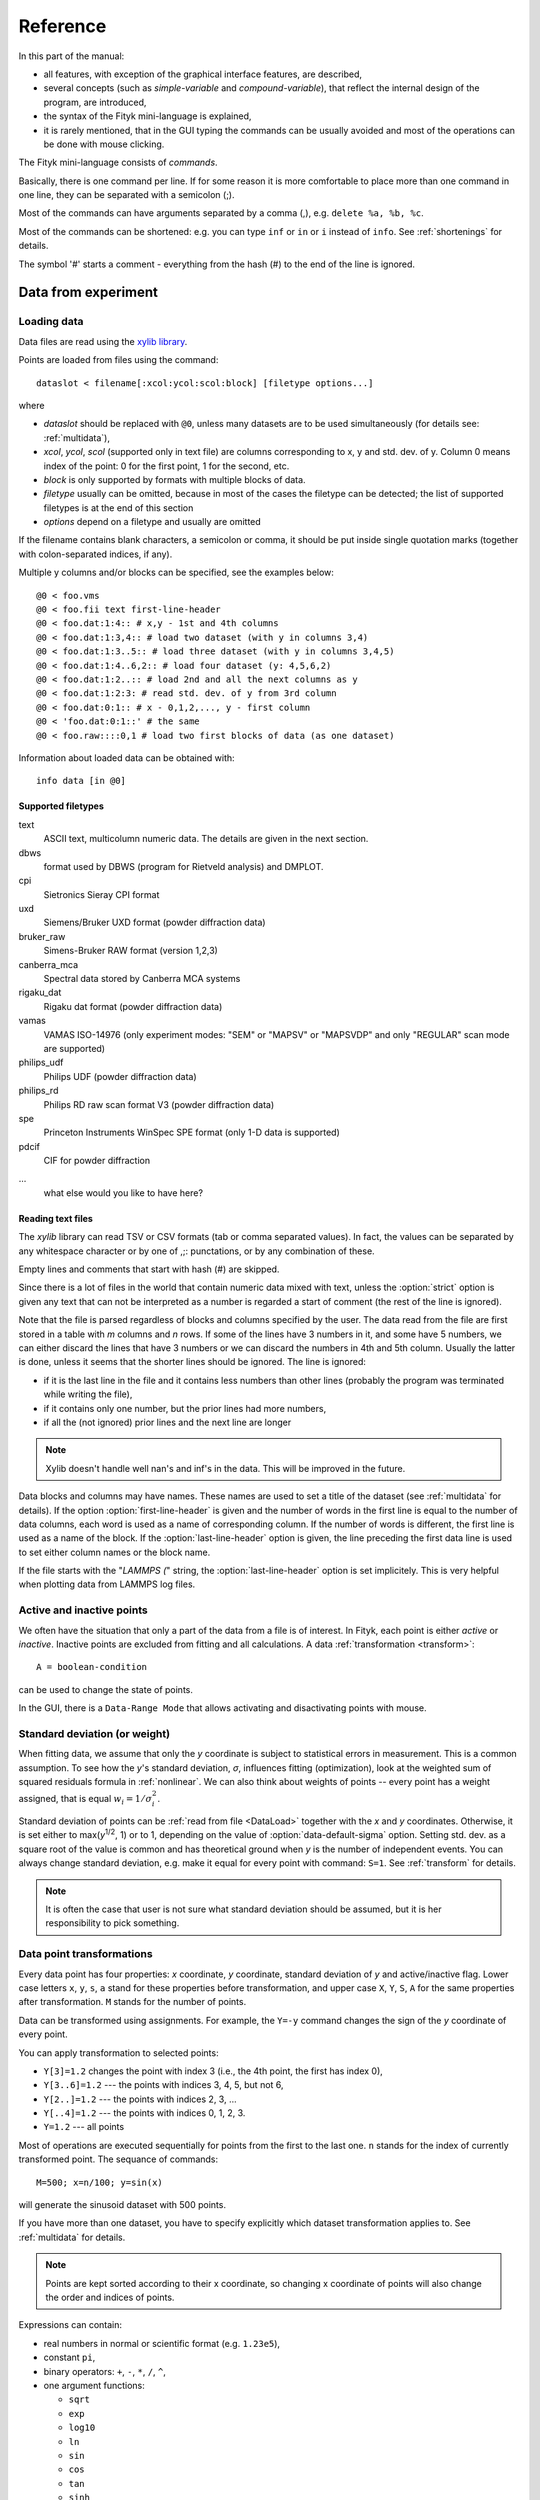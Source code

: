 
Reference
#########

In this part of the manual:

- all features, with exception of the graphical interface features,
  are described,

- several concepts (such as *simple-variable* and *compound-variable*),
  that reflect the internal design of the program, are introduced,

- the syntax of the Fityk mini-language is explained,

- it is rarely mentioned, that in the GUI typing the commands can be usually
  avoided and most of the operations can be done with mouse clicking.

The Fityk mini-language consists of *commands*.

Basically, there is one command per line.  If for some reason it is more
comfortable to place more than one command in one line, they can be
separated with a semicolon (;).

Most of the commands can have arguments separated by a comma (,),
e.g. ``delete %a, %b, %c``.

Most of the commands can be shortened: e.g. you can type
``inf`` or ``in`` or ``i`` instead of ``info``.
See :ref:`shortenings` for details.

The symbol '#' starts a comment - everything from the
hash (#) to the end of the line is ignored.

Data from experiment
====================

.. _DataLoad:

Loading data
------------

Data files are read using the
`xylib library <http://www.unipress.waw.pl/fityk/xylib/>`_.

Points are loaded from files using the command::

   dataslot < filename[:xcol:ycol:scol:block] [filetype options...]

where

- *dataslot* should be replaced with ``@0``, unless many datasets
  are to be used simultaneously (for details see: :ref:`multidata`),

- *xcol*, *ycol*, *scol* (supported only in text file) are columns
  corresponding to x, y and std. dev. of y.
  Column 0 means index of the point: 0 for the first point,
  1 for the second, etc.

- *block* is only supported by formats with multiple blocks of data.

- *filetype* usually can be omitted, because in most of the cases
  the filetype can be detected; the list of supported filetypes is
  at the end of this section

- *options* depend on a filetype and usually are omitted

If the filename contains blank characters, a semicolon or comma, it
should be put inside single quotation marks (together with colon-separated
indices, if any).

Multiple y columns and/or blocks can be specified, see the examples below::

    @0 < foo.vms
    @0 < foo.fii text first-line-header
    @0 < foo.dat:1:4:: # x,y - 1st and 4th columns
    @0 < foo.dat:1:3,4:: # load two dataset (with y in columns 3,4)
    @0 < foo.dat:1:3..5:: # load three dataset (with y in columns 3,4,5)
    @0 < foo.dat:1:4..6,2:: # load four dataset (y: 4,5,6,2)
    @0 < foo.dat:1:2..:: # load 2nd and all the next columns as y
    @0 < foo.dat:1:2:3: # read std. dev. of y from 3rd column
    @0 < foo.dat:0:1:: # x - 0,1,2,..., y - first column
    @0 < 'foo.dat:0:1::' # the same
    @0 < foo.raw::::0,1 # load two first blocks of data (as one dataset)

Information about loaded data can be obtained with::

   info data [in @0]

Supported filetypes
~~~~~~~~~~~~~~~~~~~

text
    ASCII text, multicolumn numeric data.
    The details are given in the next section.

dbws
    format used by DBWS (program for Rietveld analysis)
    and DMPLOT.

cpi
    Sietronics Sieray CPI format

uxd
    Siemens/Bruker UXD format (powder diffraction data)

bruker_raw
    Simens-Bruker RAW format (version 1,2,3)

canberra_mca
    Spectral data stored by Canberra MCA systems

rigaku_dat
    Rigaku dat format (powder diffraction data)

vamas
    VAMAS ISO-14976
    (only experiment modes: "SEM" or "MAPSV" or "MAPSVDP" and
    only "REGULAR" scan mode are supported)

philips_udf
    Philips UDF (powder diffraction data)

philips_rd
    Philips RD raw scan format V3 (powder diffraction data)

spe
    Princeton Instruments WinSpec SPE format
    (only 1-D data is supported)

pdcif
    CIF for powder diffraction

...
    what else would you like to have here?

Reading text files
~~~~~~~~~~~~~~~~~~
The *xylib* library can read TSV or CSV formats (tab or comma separated
values). In fact, the values can be separated by any whitespace character
or by one of ,;: punctations, or by any combination of these.

Empty lines and comments that start with hash (#) are skipped.

Since there is a lot of files in the world that contain numeric data mixed
with text, unless the :option:`strict` option is given
any text that can not be interpreted as a number is regarded a start of
comment (the rest of the line is ignored).

Note that the file is parsed regardless of blocks and columns specified
by the user. The data read from the file are first stored in a table
with *m* columns and *n* rows.
If some of the lines have 3 numbers in it, and some have 5 numbers, we can
either discard the lines that have 3 numbers or we can discard the numbers
in 4th and 5th column. Usually the latter is done, unless it seems that the
shorter lines should be ignored. The line is ignored:

* if it is the last line in the file and it contains less numbers than other
  lines (probably the program was terminated while writing the file),

* if it contains only one number, but the prior lines had more numbers,

* if all the (not ignored) prior lines and the next line are longer

.. note:: Xylib doesn't handle well nan's and inf's in the data. This will be
          improved in the future.

Data blocks and columns may have names. These names are used to set
a title of the dataset (see :ref:`multidata` for details).
If the option :option:`first-line-header` is given and the number of words
in the first line is equal to the number of data columns,
each word is used as a name of corresponding column.
If the number of words is different, the first line is used as a name of the
block.
If the :option:`last-line-header` option is given, the line preceding
the first data line is used to set either column names or the block name.

If the file starts with the "`LAMMPS (`" string,
the :option:`last-line-header` option is set implicitely.
This is very helpful when plotting data from LAMMPS log files.

Active and inactive points
--------------------------

We often have the situation that only a part of the data from a file is
of interest. In Fityk, each point is either *active* or *inactive*.
Inactive points are excluded from fitting and all calculations.
A data :ref:`transformation <transform>`::

   A = boolean-condition

can be used to change the state of points.

In the GUI, there is a ``Data-Range Mode`` that allows activating and
disactivating points with mouse.

.. _weights:

Standard deviation (or weight)
------------------------------

When fitting data, we assume that only the *y* coordinate is subject to
statistical errors in measurement. This is a common assumption.
To see how the *y*'s standard deviation, *σ*, influences fitting
(optimization), look at the weighted sum of squared residuals formula
in :ref:`nonlinear`.
We can also think about weights of points -- every point has a weight
assigned, that is equal :math:`w_i=1/\sigma_i^2`.

Standard deviation of points can be
:ref:`read from file <DataLoad>` together with the *x* and *y*
coordinates. Otherwise, it is set either to max(*y*:sup:`1/2`, 1)
or to 1, depending on the value of :option:`data-default-sigma` option.
Setting std. dev. as a square root of the value is common
and has theoretical ground when *y* is the number of independent events.
You can always change standard deviation, e.g. make it equal for every
point with command: ``S=1``.
See :ref:`transform` for details.

.. note:: It is often the case that user is not sure what standard deviation
          should be assumed, but it is her responsibility to pick something.

.. _transform:

Data point transformations
--------------------------

Every data point has four properties: *x* coordinate, *y* coordinate,
standard deviation of *y* and active/inactive flag. Lower case
letters ``x``, ``y``, ``s``, ``a`` stand for these properties
before transformation,
and upper case ``X``, ``Y``, ``S``, ``A`` for the same properties
after transformation.
``M`` stands for the number of points.

Data can be transformed using assignments.
For example, the ``Y=-y`` command changes the sign of the *y* coordinate
of every point.

You can apply transformation to selected points:

* ``Y[3]=1.2`` changes the point with index 3
  (i.e., the 4th point, the first has index 0),
* ``Y[3..6]=1.2`` --- the points with indices 3, 4, 5, but not 6,
* ``Y[2..]=1.2`` --- the points with indices 2, 3, ...
* ``Y[..4]=1.2`` --- the points with indices 0, 1, 2, 3.
* ``Y=1.2`` --- all points

Most of operations are executed sequentially for points from the first
to the last one. ``n`` stands for the index of currently transformed point.
The sequance of commands::

    M=500; x=n/100; y=sin(x)

will generate the sinusoid dataset with 500 points.

If you have more than one dataset, you have to specify explicitly
which dataset transformation applies to. See :ref:`multidata` for details.

.. note:: Points are kept sorted according to their x coordinate,
   so changing x coordinate of points
   will also change the order and indices of points.

Expressions can contain:

- real numbers in normal or scientific format (e.g. ``1.23e5``),

- constant ``pi``,

- binary operators: ``+``, ``-``, ``*``, ``/``, ``^``,

- one argument functions:

  * ``sqrt``
  * ``exp``
  * ``log10``
  * ``ln``
  * ``sin``
  * ``cos``
  * ``tan``
  * ``sinh``
  * ``cosh``
  * ``tanh``
  * ``atan``
  * ``asin``
  * ``acos``
  * ``erf``
  * ``erfc``
  * ``gamma``
  * ``lgamma`` (=ln(\|\ ``gamma()``\ \|))
  * ``abs``
  * ``round`` (rounds to the nearest integer)

- two argument functions:

  * ``min2``
  * ``max2`` (e.g. ``max2(3,5)`` will give 5),
  * ``randuniform(a, b)`` (random number from interval (a, b)),
  * ``randnormal(mu, sigma)`` (random number from normal distribution),
  * ``voigt(a, b)``
    = :math:`\frac{b}{\pi} \int_{-\infty}^{+\infty} \frac{\exp(-t^2)}{b^2+(a-t)^2} dt`

- ternary ``?:`` operator: ``condition ?  expression1 : expression2``,
  which performs *expression1* if condition is true
  and *expression2* otherwise.
  Conditions can be built using boolean operators and comparisions:
  ``and``, ``or``, ``not``, ``>``, ``>=``, ``<``, ``<=``, ``==``,
  ``!=`` (or ``<>``), ``true``, ``false``.

The value of a data expression can be shown using the command ``info``,
see examples at the end of this section. The precision of printed numbers
is governed by the option :ref:`info-numeric-format <info_numeric_format>`.

.. note:: All operations are performed on real numbers.

Indices, like all other values, are computed in the real number domain.
If the index is not equal to integer, linear interpolation of the property is
calculated. For example, ``y[2.5]`` is equal to ``(y[2]+[3])/2``.

The special ``index(arg)`` function returns the index of point that has
*x* equal *arg*, or, if there is no such point, the linear interpolation
of two neighbouring indices (see the second example below).

Two numbers that differ less than *ε*
(the value of *ε* is set by the :ref:`option epsilon <epsilon>`)
are considered equal.

Transformations separated by commas (``,``) form a sequance of transformations.
During the sequance, the vectors ``x``, ``y``, ``s`` and ``a`` that contain
old values are not changed. This makes possible to swap the axes::

   X=y, Y=x

or to equilibrate the step of data (with interpolation of *y* and *σ*)::

   X = x[0] + n * (x[M-1]-x[0]) / (M-1), Y = y[index(X)], S = s[index(X)]

Points are sorted according to their *x* coordinate. The sorting is performed
after each transformation.

In the sequance of transformations the order of points can be temporarily
changed with the ``order=t`` expression,
where *t* is one of ``x``, ``y``, ``s``, ``a``, ``-x``, ``-y``, ``-s``, ``-a``.
For example, half of the points with largest *σ* can be disactivated with::

   order=s, a = (n < M/2)

Points can be created or deleted by changing the value of ``M``.
It is also possible specify a condition for points that are to be deleted,
using expression ``delete(condition)``, e.g.::
    
    delete(not a) # delete inactive points

A few examples::

    # integrate
    Y[1...] = Y[n-1] + y[n] 

    # reduce twice the number of points, averaging x and adding y
    x[...-1] = (x[n]+x[n+1])/2
    y[...-1] = y[n]+y[n+1]
    delete(n%2==1)

    # change x scale of diffraction pattern (2theta -> Q)
    X = 4*pi * sin(x/2*pi/180) / 1.54051

    # take the first 2000 points, average them and subtract as background
    Y = y - avg(y if n<2000)

    # Fityk can be used as a calculator.
    # `i' is a shortcut for `info', it prints calculated value
    i 2+2 #4
    i sin(pi/4)+cos(pi/4) #1.41421
    i gamma(10) #362880


Aggregate functions
-------------------

Aggregate functions have syntax::

   aggregate(expression [if condition])

and return a single value, calculated from values of all points
for which the given condition is true. If the condition is omitted, all points
in the dataset are taken into account.

The following aggregate functions are recognized:

* ``min()`` --- the smallest value,

* ``max()`` --- the largest value,

* ``sum()`` --- the sum,

* ``avg()`` --- the arithmetic mean,

* ``stddev()`` --- the standard deviation,

* ``darea()`` --- a function used to normalize the area (see the example below).
          It returns the sum of
          *expression*\ \*(*x*\ [*n*\ +1]-*x*\ [*n*-1])/2.
          In particular, ``darea(y)`` returns the interpolated area under
          data points.

.. note:: There is no ``count`` function, use ``sum(1 if criterium)`` instead.

Examples::

    i avg(y) # print the average y value
    i max(y) # the largest y value
    i max(y if x > 40 and x < 60)   # the largest y value for x in (40, 60)
    i max(y if a) # the largest y value in the active range
    i sum(1 if y>100) # the number of points that have y above 100
    i sum(1 if y>avg(y)) # aggregate functions can be nested
    i y[min(n if y > 100)] # the first (from the left) value of y above 100
    Y = y / darea(y) # normalize data area

.. _funcindt:

Functions and variables in data transformation
----------------------------------------------

You may postpone reading this section and read about the :ref:`model` first.

Variables ($foo) and functions (%bar) can be used in data transformations,
e.g.::

    Y = y / $foo  # divides all y's by $foo
    Y = y - %f(x) # subtracts function %f from data
    Y = y - @0.F(x) # subtracts all functions in F

    # Fit constant x-correction (e.g. a shift in the scale of the instrument
    # collecting data), correct the data and remove the correction from the model.
    Z = Constant(~0)
    fit
    X = x + @0.Z(x) # data transformation is here
    Z = 0

In the *Baseline Mode* in the GUI, functions ``Spline()`` and ``Polyline()``
are used to substract background, that have been manually marked by the user.
Clicking ``Strip background`` results in a commands like this::

    %bg0 = Spline(14.2979,62.1253, 39.5695,35.0676, 148.553,49.9493)
    Y = y - %bg0(x)

.. note:: The GUI uses functions named ``%bgX``, where *X* is the index of the
          dataset, and the type of the function is either ``Spline``
          or ``Polyline``, to handle the baseline. This allows user to set
          the function manually (or in a script) and then edit the baseline
          in the *Baseline Mode*.

Values of the function parameters (e.g. ``%fun.a0``) and pseudo-parameters
Center, Height, FWHM and Area (e.g. ``%fun.Area``) can also be used.
Pseudo-parameters are supported only by functions, which know
how to calculate these properties.

It is also possible to calculate some properties of %functions:

- ``numarea(%f, x1, x2, n)`` gives area integrated numerically
  from *x1* to *x2* using trapezoidal rule with *n* equal steps.

- ``findx(%f, x1, x2, y)`` finds *x* in interval (*x1*, *x2*) such that
  %f(*x*)=\ *y* using bisection method combined with Newton-Raphson method.
  It is a requirement that %f(*x1*) < *y* < %f(*x2*).

- ``extremum(%f, x1, x2)`` finds *x* in interval (*x1*, *x2*)
  such that %f'(*x*)=0 using bisection method.
  It is a requirement that %f'(*x1*) and %f'(*x2*) have different signs.

A few examples::

    info numarea(%fun, 0, 100, 10000) # shows area of function %fun
    info %_1(extremum(%_1, 40, 50)) # shows extremum value
    
    # calculate FWHM numerically, value 50 can be tuned
    $c = {%f.Center}
    i findx(%f, $c, $c+50, %f.Height/2) - findx(%f, $c, $c-50, %f.Height/2)
    i %f.FWHM # should give almost the same.

.. _multidata:

Working with multiple datasets
------------------------------

Let us call a set of data that usually comes from one file --
a :dfn:`dataset`.
All operations described above assume only one dataset.
If there are more datasets created, it must be explicitly
stated which dataset the command is being applied to, e.g.
``M=500 in @0``.
Datasets have numbers and are referenced by '@' with the number,
e.g. ``@3``.
``@*`` means all datasets (e.g. ``Y=y/10 in @*``).

To load dataset from file, use one of commands::

   @n < filename:xcol:ycol:scol:block filetype options...

   @+ < filename:xcol:ycol:scol:block filetype options...

The first one uses existing data slot and the second one creates
a new slot.  Using @+ increases the number of datasets,
and command ``delete @n`` decreases it.

The dataset can be duplicate (``@+ = @n``) or transformed,
more on this in :ref:`the next section <datasettr>`.

Each dataset has a separate :ref:`model <model>`,
that can be fitted to the data. This is explained in the next chapter.

Each dataset also has a title (it does not have to be unique, however).
When loading file, a title is automatically created:

* if there is a name associated with the column *ycol*, the title
  is based on it;
* otherwise, if there is a name associated with the data block read from file,
  the title is set to this name;
* otherwise, the title is based on the filename

Titles can be changed using the command::

   set @n.title=new-title

To print the title of the dataset, type ``info title in @n``.

You calculate values of a data expression for each dataset and print
a list of results, e.g. ``i+ avg(y) in @*``.

.. _datasettr:

Dataset transformations
-----------------------

There is also another kind of transformations,
:dfn:`dataset tranformation`, which operate on a whole dataset,
not single points::

   @n = dataset-transformation @m

or more generally::

   @n = dataset-transformation @m + @k + ...

where *dataset-transformation* can be one of:

``sum_same_x``
    Merges points which distance in x is smaller than
    :ref:`epsilon <epsilon>`.
    x of a merged point is the average,
    and y and sigma are sums of components.

``avg_same_x``
    The same as sum_same_x, but y and sigma of a merged point
    is set as an average of components.

``shirley_bg``
    Calculates Shirley background
    (useful in X-ray photoelectron spectroscopy).

``rm_shirley_bg``
    Calculates data with removed Shirley background.

A sum of datasets (``@n + @m + ...``) contains all points from all component
datasets. If datasets have the same x values, the sum of y values can be
obtained using ``@+ = sum_same_x @n + @m + ...``.

Examples::

  @+ = @0 # duplicate the dataset
  @+ = @0 + @1 # create a new dataset from @0 and @1
  @0 = rm_shirley_bg @0 # remove Shirley background 


.. _dexport:

Exporting data
--------------

Command::

   info dataslot (expression , ...) > file.tsv

can export data to an ASCII TSV (tab separated values) file.

To export data in a 3-column (x, y and standard deviation) format, use::

   info @0 (x, y, s) > file.tsv

If ``a`` is not listed in the list of columns,
like in the example above, only the active points are exported.

All expressions that can be used on the right-hand side of data
transformations can also be used in the column list.
Additionally, F and Z can be used with dataset prefix, e.g. ::

   info @0 (n+1, x, y, F(x), y-F(x), Z(x), %foo(x), a, sin(pi*x)+y^2) > file.tsv

The option :ref:`info-numeric-format <info_numeric_format>`
can be used to change the format and precision of all numbers.

.. _model:

Model
=====

.. _modelintro:

Model - Introduction
--------------------

The :dfn:`model` *F* (the function that is fitted to the data) is computed
as a sum of :dfn:`component functions`, :math:`F = \sum_i f_i`.
Each component function is one of the functions defined in the program,
such as Gaussian or polynomial.

To avoid confusion we will always use:

- the name *model* when referring to the total function fitted to data.

- and the name *function* only when referring to a component function.

Function :math:`f_i=f_i(x; \boldsymbol{a})` is a function of *x*,
and depends on a vector of parameters :math:`\boldsymbol{a}`.
This vector contains all fitted parameters.

Because we often have the situation, that the error in the *x* coordinate
of data points can be modeled with function :math:`Z(x; \boldsymbol{a})`,
we introduce this term to the model, and the final formula is:

.. math::
    F(x; \boldsymbol{a}) = \sum_i f_i(x+Z(x; \boldsymbol{a}); \boldsymbol{a})

where :math:`Z(x; \boldsymbol{a}) = \sum_i z_i(x; \boldsymbol{a})`

Note that the same :dfn:`x-correction` *Z*
is used in all functions :math:`f_i`.

Now we will have a closer look at component functions.
Every function :math:`f_i` has a type chosen from the function types
available in the program. The same is true about functions :math:`z_i`.
One of these types is the *Gaussian*. It has the following formula:

.. math::
    f_G(x; a_0, a_1, a_2)=a_{0}\exp\left[-\ln(2)\left(\frac{x-a_{1}}{a_{2}}\right)^{2}\right]

There are three parameters of Gaussian. These parameters do not
depend on *x*. There must be one :dfn:`variable`
bound to each function's parameter.

.. _variables:

Variables
---------

Variables in Fityk have names prefixed with the dollar symbol ($).
A variable is created by assigning a value to it, e.g. ::

   $foo=~5.3
   $c=3.1
   $bar=5*sin($foo)

The variables like the first one, ``$foo``,
created by assigning to it a real number prefixed with '~',
will be called :dfn:`simple-variables`.
The '~' means that the value assigned to the variable can be changed
when fitting the model to the data.

Each simple-variable is independent. In optimization terms, it corresponds
to one dimension of the space where we will look for the minimum.

In the above example, the variable ``$c`` is actually a *constant*.
``$bar`` depends on the value of ``$foo``.
When ``$foo`` changes, the value of ``$bar`` also changes.
Variables like ``$bar`` will be called :dfn:`compound-variables`.
Compound-variables can be build using operators +, -, \*, /, ^
and the functions
``sqrt``,
``exp``,
``log10``,
``ln``,
``sin``,
``cos``,
``tan``,
``sinh``,
``cosh``,
``tanh``,
``atan``,
``asin``,
``acos``,
``erf``,
``erfc``,
``lgamma``,
``abs``,
``voigt``.
This is a subset of the functions used in
:ref:`data transformations <transform>`.

The value of the data expression can be used in the variable definition.
The expression must be in braces, e.g. ``$bleh={3+5}``.
The *simple variable* can be created by preceding the left brace
with the tilde (``$bleh=~{3+5}``). A few examples::

    $foo = {y[0]}
    $foo2 = {y[0] in @0}  # dataset can be given if necessary
    $foo3 = {min(y if a) in @0}

Sometimes it is useful to freeze a variable, i.e. to prevent it from
changing while fitting. There is no special syntax for it,
but it can be done using data expressions in this way::

    $a = ~12.3 # $a is fittable
    $a = {$a}  # $a is not fittable
    $a = ~{$a}  # $a is fittable again

It is also possible to define a variable as e.g. ``$bleh=~9.1*exp(~2)``.
In this case two simple-variables (with values 9.1 and 2) are created
automatically.

Automatically created variables are named ``$_1``, ``$_2``,
``$_3``, and so on.

Variables can be deleted using the command::

   delete $variable

.. _domain:

Some fitting algorithms need to randomize the parameters of the fitted
function (i.e. they need to randomize simple variables).
For this purpose, the simple variable can have a specified :dfn:`domain`.
Note that the domain does not imply any constraints on the value
the variable can have -- it is only a hint for fitting algorithms.
Domains are used by Nelder-Mead method and Genetic Algorithms.
The syntax is as follows::

    $a = ~12.3 [11 +- 5] # center and width of the domain are given
    $b = ~12.3 [ +- 5] # if the center of the domain is not specified,
                       # the value of the variable is used

If the domain is not specified, the value of
:option:`variable-domain-percent` option is used
(domain is +/- *value-of-variable* * :option:`variable-domain-percent` / 100)

Function types and functions
----------------------------

Let us go back to functions. Function types have names that start
with upper case letter, e.g. ``Linear`` or ``Voigt``. Functions
(i.e. function instances) have names prefixed with a percent symbol,
e.g. ``%func``. Every function has a type and variables bound to its
parameters.

``info types`` shows the list of available function types.
``info FunctionType`` (e.g. ``info Pearson7``) shows formula of the
*FunctionType*.

Functions can be created by giving the type and the correct
number of variables in brackets, e.g. ::

   %f1 = Gaussian(~66254., ~24.7, ~0.264)
   %f2 = Gaussian(~6e4, $ctr, $b+$c)
   %f3 = Gaussian(height=~66254., hwhm=~0.264, center=~24.7)

Every expression which is valid on the right-hand side of a variable
assignment can be used as a variable.
If it is not just a name of a variable, an automatic variable is created.
In the above examples, two variables were implicitely created for ``%f2``:
first for value ``6e4`` and the second for ``$b+$c``).

If the names of function's parameters are given (like for ``%f3``),
the variables can be given in any order.

Function types can can have specified default values for
some parameters. The variables for such parameters can be omitted,
e.g.::

   =-> i Pearson7
   Pearson7(height, center, hwhm, shape=2) = height/(1+((x-center)/hwhm)^2*(2^(1/shape)-1))^shape
   =-> %f4 = Pearson7(height=~66254., center=~24.7, fwhm=~0.264) # no shape is given
   New function %f4 was created.

A deep copy of function (i.e. all variables that it depends on
are also copied) can be made using the command::

   %function = copy(%another_function)

Functions can be also created with the command ``guess``,
as described in :ref:`guess`.

You can change a variable bound to any of the function parameters
in this manner::

    =-> %f = Pearson7(height=~66254., center=~24.7, fwhm=~0.264)
    New function %f was created.
    =-> %f.center=~24.8
    =-> $h = ~66254
    =-> %f.height=$h
    =-> info %f
    %f = Pearson7($h, $_5, $_3, $_4)
    =-> $h = ~60000 # variables are kept by name, so this also changes %f
    =-> %p1.center = %p2.center + 3 # keep fixed distance between %p1 and %p2

Functions can be deleted using the command::

   delete %function

Variadic functions
------------------

*Variadic* function types have variable number of parameters.
Two variadic function types are defined::

    Spline(x1, y1, x2, y2, ...)
    Polyline(x1, y1, x2, y2, ...)

For example ``%f``::

    %f = Spline(22.1, 37.9, 48.1, 17.2, 93.0, 20.7)

is the *cubic spline interpolation* through points
(22.1, 37.9), (48.1, 17.2), ....

The ``Polyline`` function is similar, but gives the *polyline interpolation*.

Both ``Spline`` and ``Polyline`` functions are primarily used
for the manual baseline subtraction via the GUI.

.. _udf:

User-defined functions (UDF)
----------------------------

User-defined function types can be created using command ``define``,
and then used in the same way as built-in functions.

Example::

   define MyGaussian(height, center, hwhm) = height*exp(-ln(2)*((x-center)/hwhm)^2)

- The name of new type must start with an upper-case letter,
  contain only letters and digits and have at least two characters.

- The name of the type is followed by parameters in brackets.

- Parameter name must start with lowercase letter and,
  contain only  lowercase letters, digit and the underscore ('_').

- The name "x" is reserved, do not put it into parameter list,
  just use it on the right-hand side of the definition.

- There are special names of parameters,
  that Fityk understands:

  * if the functions is peak-like:
    ``height``, ``center``, ``fwhm``, ``area``, ``hwhm``,

  * if the function is more like linear:
    ``slope``, ``intercept``, ``avgy``.

  Parameters with such names do not need default values.
  ``fwhm`` mean full width at half maximum (FWHM),
  ``hwhm`` means half width..., i.e. fwhm/2.

- Each parameter should have a default value (see examples below).
  Default values allow adding a peak with the command ``guess`` or with
  one click in the GUI.

- The default value can be a number or expression that contains
  the special names listed above with exeption of ``hwhm`` (use
  ``fwhm/2`` instead).

UDFs can be defined in a few ways:

- by giving a full formula, like in the example above,

- as a :dfn:`re-parametrization` of existing function
  (see the ``GaussianArea`` example below),

- as a sum of already defined functions
  (see the ``GLSum`` example below),

- ``x <`` *expression* ``?`` *Function1(...)* ``:`` *Function2(...)*
  (see the ``SplitL`` example below).

When giving a full formula, right-hand side of the equality sign
is similar to the :ref:`definiton of variable <variables>`,
but the formula can also depend on *x*.
Hopefully the examples at the end of this section make the syntax clear.

.. admonition:: How it works internally

    The formula is parsed,
    derivatives of the formula are calculated symbolically,
    all expressions are simplified (but there is a lot of space for
    optimization here)
    and bytecode for virtual machine (VM) is created.

    When fitting, the VM calculates the value of the function
    and derivatives for every point.

    Possible (i.e. not implemented) optimizations include
    Common Subexpression Elimination and JIT compilation.

There is a simple substitution mechanism that makes writing complicated
functions easier.
Substitutions must be assigned in the same line, after keyword ``where``.
Example::

    define ReadShockley(sigma0=1, a=1) = sigma0 * t * (a - ln(t)) where t=x*pi/180

    # more complicated example, with nested substitutions
    define FullGBE(k, alpha) = k * alpha * eta * (eta / tanh(eta) - ln (2*sinh(eta))) where eta = 2*pi/alpha * sin(theta/2), theta=x*pi/180

.. tip:: Use the :file:`init` file for often used definitions.
         See :ref:`invoking` for details.

Defined functions can be undefined using command ``undefine``.

Examples::

    # this is how some built-in functions could be defined
    define MyGaussian(height, center, hwhm) = height*exp(-ln(2)*((x-center)/hwhm)^2)
    define MyLorentzian(height, center, hwhm) = height/(1+((x-center)/hwhm)^2)
    define MyCubic(a0=height,a1=0, a2=0, a3=0) = a0 + a1*x + a2*x^2 + a3*x^3

    # supersonic beam arrival time distribution
    define SuBeArTiDi(c, s, v0, dv) = c*(s/x)^3*exp(-(((s/x)-v0)/dv)^2)/x

    # area-based Gaussian can be defined as modification of built-in Gaussian
    # (it is the same as built-in GaussianA function)
    define GaussianArea(area, center, hwhm) = Gaussian(area/hwhm/sqrt(pi/ln(2)), center, hwhm)

    # sum of Gaussian and Lorentzian, a.k.a. PseudoVoigt (should be in one line)
    define GLSum(height, center, hwhm, shape) = Gaussian(height*(1-shape), center, hwhm)
    + Lorentzian(height*shape, center, hwhm)

    # split-Gaussian, the same as built-in SplitGaussian (should be in one line)
    define SplitG(height, center, hwhm1=fwhm*0.5, hwhm2=fwhm*0.5) =
      x < center ? Lorentzian(height, center, hwhm1)
                 : Lorentzian(height, center, hwhm2)

    # to change definition of UDF, first undefine previous definition
    undefine GaussianArea

.. _speed:

Speed of computations
---------------------

With default settings, the value of every function is calculated
at every point. Functions such as Gaussian often have non-neglegible
values only in a small fraction of all points. To speed up the calculation,
set the option :option:`cut-function-level`
to a non-zero value. For each function the range with values
greater than :option:`cut-function-level`
will be estimated, and all values outside of this range are
considered to be equal zero.
Note that not all functions support this optimization.

If you have a number of loaded dataset, and the functions in different
datasets do not share parameters, it is faster to fit the datasets
sequentially (``fit in @0; fit in @1; ...``)
then parallelly (``fit in @*``).

Each simple-variable slows down the fitting, although
this is often negligible.

Model, F and Z
--------------

As already discussed, each dataset has a separate model
that can be fitted to the data.
As can be seen from the :ref:`formula above <modelintro>`,
the model is defined as a set functions :math:`f_i`
and a set of functions :math:`z_i`.
These sets are named *F* and *Z* respectively.
The model is constructed by specifying names of functions in these two sets.

In many cases :dfn:`x-correction` Z is not used.
The fitted curve is thus the sum of all functions in F.

Command ::

   F += %function

adds  *%function* to F, command ::

   Z += %function

adds *%function* to Z.

To remove *%function* from F (or Z) either do::

   F -= %function

or ``delete %function``.

If there is more than one dataset, F and Z must be prefixed
with the dataset number (e.g. ``@1.F += %function``).

The following syntax is also valid::

    # create and add funtion to F
    %g = Gaussian(height=~66254., hwhm=~0.264, center=~24.7)
    @0.F += %g

    # create automatically named function and add it to F
    @0.F += Gaussian(height=~66254., hwhm=~0.264, center=~24.7)

    # clear F
    @0.F = 0

    # clear F and put three functions in it
    @0.F = %a + %b + %c

    # show info about the first and the last function in @0.F
    info @0.F[0], @0.F[-1]

    # the same as %bcp = copy(%b)
    %bcp = copy(@0.F[1])

    # make @1.F the exact (shallow) copy of @0.F
    @1.F = @0.F

    # make @1.F a deep copy of @0.F (all functions and variables
    # are duplicated).
    @1.F = copy(@0.F)

It is often required to keep the width or shape of peaks constant
for all peaks in the dataset. To change the variables bound to parameters
with a given name for all functions in F, use the command::

   F.param = variable

Examples::

    # Set hwhm of all functions in F that have a parameter hwhm to $foo
    # (hwhm here means half-width-at-half-maximum)
    F.hwhm = $foo

    # Bound the variable used for the shape of peak %_1 to shapes of all
    # functions in F
    F.shape = %_1.shape  

    # Create a new simple-variable for each function in F and bound the
    # variable to parameter hwhm. All hwhm parameters will be independent.
    F.hwhm = ~0.2

.. _guess:

Guessing peak location
----------------------

It is possible to guess peak location and add it to F with the command::

   [%name =] guess PeakType [[x1:x2]] [initial values...] [in @n]

e.g. ::

   %f1 = guess Gaussian [22.1:30.5] in @0

   # the same, but assign function's name automatically
   guess Gaussian [22.1:30.5] in @0

   # the same, but search for the peak in the whole dataset
   guess Gaussian in @0

   # the same, but works only if there is exactly one dataset loaded
   guess Gaussian

   guess Linear in @* # adds a function to every dataset

   # guess width and height, but set center and shape explicitely
   guess PseudoVoigt [22.1:30.5] center=$ctr, shape=~0.3 in @0

- If the range is omitted, the whole dataset will be searched.

- Name of the function is optional.

- Some of the parameters can be specified with syntax *parameter*\ =\ *variable*.

- As an exception, if the range is omitted and the parameter *center*
  is given, the peak is searched around the *center*,
  +/- value of the option :option:`guess-at-center-pm`.

Fityk offers only a primitive algorithm for peak-detection.
It looks for the highest point in a given range, and than tries
to find the width of the peak.

If the highest point is found near the boundary of the given range,
it is very probable that it is not the peak top,
and, if the option :option:`can-cancel-guess` is set to true,
the guess is cancelled.

There are two real-number options related to ``guess``:
:option:`height-correction` and :option:`width-correction`.
The default value for them is 1.
The guessed height and width are multiplied by the values of these
options respectively.

Linear function is guessed using linear regression. It is actually
fitted (but weights of points are not used), not guessed.

Displaying information
----------------------

If you are using the GUI, most of the available information can be
displayed with mouse clicks. Alternatively, you can use the
``info`` command.
Using ``info+`` instead of ``info`` sometimes gives more verbose output.

Below is the list of arguments of ``info`` related
to this chapter. The full list is in :ref:`info`

``info guess [range]``
    Shows where the ``guess`` command would find a peak.

``info functions``
    Lists all defined functions.

``info variables``
    Lists all defined variables.

``info @n.F``
    Shows information about F in dataset *n*.

``info @n.Z``
    Shows information about Z in dataset *n*.

``info formula in @n``
    Shows the mathematical formula of the fitted model.
    Some primitive simplifications are applied to the formula.
    To prevent it, put plus sign (+) after ``info``.

``info @n.dF(x)``
    Compares the symbolic and numerical derivatives in *x*
    (useful for debugging).

``info peaks in @n``
    Show parameters of functions from dataset *n*.
    With the plus sign (+) after ``info``, uncertainties of the
    parameters are also included.


The model can be exported to file as data points, using the syntax
described in :ref:`dexport`, or as mathematical formula,
using the ``info`` command redirected to a file::

   info[+] formula in @n > filename

.. _formula_export_style:

The style of the formula output,
governed by the :option:`formula-export-style` option,
can be either ``normal`` (exp(-x^2)) or ``gnuplot`` (exp(-x**2)).

The list of parameters of functions can be exported using the command::

    info[+] peaks in @n > filename

With ``@*`` formulae or parameters used in all datasets are written.

Fitting
=======

.. _nonlinear:

Nonlinear optimization
----------------------

This is the core. We have a set of observations (data points), to which
we want to fit a *model* that depends on adjustable parameters.
Let me quote *Numerical Recipes*,
chapter 15.0, page 656 (if you do not know the book, visit
http://www.nr.com):

    The basic approach in all cases is usually the same: You choose or design
    a figure-of-merit function (merit function, for short) that measures the
    agreement between the data and the model with a particular choice of
    parameters. The merit function is conventionally arranged so that small
    values represent close agreement. The parameters of the model are then
    adjusted to achieve a minimum in the merit function, yielding best-fit
    parameters.  The adjustment process is thus a problem in minimization in
    many dimensions.  \[...] however, there exist special, more
    efficient, methods that are specific to modeling, and we will discuss
    these in this chapter. There are important issues that go beyond the mere
    finding of best-fit parameters. Data are generally not exact. They are
    subject to measurement errors (called noise in the context of
    signal-processing). Thus, typical data never exactly fit the model that
    is being used, even when that model is correct. We need the means to
    assess whether or not the model is appropriate, that is, we need to test
    the goodness-of-fit against some useful statistical standard. We usually
    also need to know the accuracy with which parameters are determined by
    the data set.  In other words, we need to know the likely errors of the
    best-fit parameters. Finally, it is not uncommon in fitting data to
    discover that the merit function is not unimodal, with a single minimum.
    In some cases, we may be interested in global rather than local
    questions. Not, "how good is this fit?" but rather, "how
    sure am I that there is not a very much better fit in some corner of
    parameter space?"

Our function of merit is WSSR - the weighted sum of
squared residuals, also called chi-square:

.. math::
  \chi^{2}(\mathbf{a})
    =\sum_{i=1}^{N} \left[\frac{y_i-y(x_i;\mathbf{a})}{\sigma_i}\right]^{2}
    =\sum_{i=1}^{N} w_{i}\left[y_{i}-y(x_{i};\mathbf{a})\right]^{2}

Weights are based on standard deviations, :math:`w_i=1/\sigma_i^2`.
You can learn why squares of residuals are minimized e.g. from
chapter 15.1 of *Numerical Recipes*.

So we are looking for a global minimum of :math:`\chi^2`.
This field of numerical research (looking for a minimum or maximum)
is usually called optimization; it is non-linear and global optimization.
Fityk implements three very different optimization methods.
All are well-known and described in many standard textbooks.

The standard deviations of the best-fit parameters are given by the square
root of the corresponding diagonal elements of the covariance matrix.
The covariance matrix is based on standard deviations of data points.
Formulae can be found e.g. in
`GSL Manual <http://www.gnu.org/software/gsl/manual/>`_,
chapter *Linear regression. Overview* (weighted data version).

.. _fitting_cmd:

Fitting related commands
------------------------

To fit model to data, use command

fit[+] [number-of-iterations] [in @n ...]

The plus sign (+) prevents initialization of the fitting method.
It is used to continue the previous fitting where it left off.

All non-linear fitting methods are iterative.
*number-of-iterations* is the maximum number of iterations.
There are also other stopping criteria, so the number of executed
iterations can be smaller.

``fit in @*`` fits all datasets simultaneously.

Fitting methods can be set using the set command::

  set fitting-method = method

where method is one of: ``Levenberg-Marquardt``, ``Nelder-Mead-simplex``,
``Genetic-Algorithms``.

All non-linear fitting methods are iterative, and there are two common
stopping criteria:

- the number of iterations and it can be specified after the ``fit`` command.

- and the number of evaluations of the objective function (WSSR), specified
  by the value of option :option:`max-wssr-evaluations` (0=unlimited).
  It is approximately proportional to the time of computations.

There are also other criteria, different for each method.

On Unix, fitting can be interrupted by sending the `INT` signal to the program.
This is usually done by pressing Ctrl-C in the terminal.

If you give too small *number-of-iterations* to the command ``fit``,
and fit is not converged, it makes sense to use command ``fit+``
to process further iterations.

Setting ``set autoplot = on-fit-iteration``
will plot a model after every iteration, to visualize progress.
(see :ref:`autoplot <autoplot>`)

``info fit`` shows goodness-of-fit.

Available methods can be mixed together, e.g. it is sensible
to obtain initial parameter estimates using the Simplex method,
and then fit it using Levenberg-Marquardt.

Values of all parameters are stored before and after fitting (if they
change). This enables simple undo/redo functionality.
If in the meantime some functions or variables where added or removed,
the program can still load the old parameters, but the result can be
unexpected. The following history-related commands are provided:

fit undo
    move back to the previous parameters (undo fitting).

fit redo
    move forward in the parameter history

info fit-history
    show number of items in the history

fit history *n*
    load the *n*-th set of parameters from history

fit history clear
    clear the history

Uncertainty in the model parameters
-----------------------------------

From the book J. Wolberg, *Data Analysis Using the Method of Least Squares: Extracting the Most Information from Experiments*, Springer, 2006, p.50:

   (...) we turn to the task of determining the uncertainties associated
   with the :math:`a_k`'s. The usual measures of uncertainty are standard
   deviation (i.e., *σ*) or variance (i.e., *σ*:sup:`2`) so
   we seek an expression that allows us to estimate the :math:`\sigma_{a_k}`'s.
   It can be shown (...) that the following expression gives us an unbiased
   estimate of :math:`\sigma_{a_k}`:

.. math::
  \sigma_{a_k}^{2}=\frac{S}{n-p}C_{kk}^{-1}

Note that :math:`\sigma_{a_k}` is a square root of the value above.
In this formula *n-p*, the number of (active) data points minus the number
of independent parameters, is equal to the number of degrees of freedom.
*S* is another symbol for :math:`\chi^2` (the latter symbol is used e.g. in
*Numerical Recipes*).

Terms of the *C* matrix are given as (p. 47 in the same book):

.. math::
  C_{jk}=\sum_{i=1}^n w_i \frac{\partial f}{\partial a_j} \frac{\partial f}{\partial a_k}

:math:`\sigma_{a_k}` above is often called a *standard error*.
Having standard errors, it is easy to calculate confidence intervals.
Now another book will be cited: H. Motulsky and A. Christopoulos,
*Fitting Models to Biological Data Using Linear and Nonlinear Regression:
A Practical Guide to Curve Fitting*, Oxford University Press, 2004.
This book can be `downloaded for free`__ as a manual to GraphPad Prism 4.

__ http://www.graphpad.com/manuals/prism4/RegressionBook.pdf

   The standard errors reported by most nonlinear regression programs (...)
   are "approximate" or "asymptotic". Accordingly, the confidence intervals
   computed using these errors should also be considered approximate.

   It would be a mistake to assume that the "95% confidence intervals" reported
   by nonlinear regression have exactly a 95% chance of enclosing the true
   parameter values. The chance that the true value of the parameter is within
   the reported confidence interval may not be exactly 95%. Even so, the
   asymptotic confidence intervals will give you a good sense of how precisely
   you have determined the value of the parameter.

   The calculations only work if nonlinear regression has converged on a
   sensible fit. If the regression converged on a false minimum, then the
   sum-of-squares as well as the parameter values will be wrong, so the
   reported standard error and confidence intervals won’t be helpful.


The book describes also more accurate ways to calculate confidence intervals,
such use Monte Carlo simulations.


In Fityk:

* ``info errors`` shows values of :math:`\sigma_{a_k}`.
* ``info+ errors`` additionally shows the matrix *C*:sup:`--1`.
* Individual symmetric errors of simple-variables can be accessed as
  ``$variable.error`` or e.g. ``%func.height.error``.
* confidence intervals are on the TODO list (in the meantime you can compute
  them by hand, see p.103 in the GraphPad book)

.. note:: In Fityk 0.9.0 and earlier ``info errors`` reported values of
          :math:`\sqrt{C_{kk}^{-1}}`, which makes sense if the standard
          deviations of *y*'s are set accurately. This formula is derived
          in *Numerical Recipes*.
 
.. _levmar:

Levenberg-Marquardt
-------------------

This is a standard nonlinear least-squares routine, and involves
computing the first derivatives of functions.  For a description
of the L-M method see *Numerical Recipes*, chapter 15.5
or Siegmund Brandt, *Data Analysis*, chapter 10.15.
Essentially, it combines an inverse-Hessian method with a steepest
descent method by introducing a |lambda| factor. When |lambda| is equal
to 0, the method is equivalent to the inverse-Hessian method.
When |lambda| increases, the shift vector is rotated toward the direction
of steepest descent and the length of the shift vector decreases. (The
shift vector is a vector that is added to the parameter vector.) If a
better fit is found on iteration, |lambda| is decreased -- it is divided by
the value of :option:`lm-lambda-down-factor` option (default: 10).
Otherwise, |lambda| is multiplied by the value of
:option:`lm-lambda-up-factor` (default: 10).
The initial |lambda| value is equal to
:option:`lm-lambda-start` (default: 0.0001).

The Marquardt method has two stopping criteria other than the common
criteria.

- If it happens twice in sequence, that the relative
  change of the value of the objective function (WSSR) is smaller than
  the value of the :option:`lm-stop-rel-change` option, the
  fit is considered to have converged and is stopped.

- If |lambda| is greater than the value of the :option:`lm-max-lambda`
  option (default: 10^15), usually when due to limited numerical precision
  WSSR is no longer changing, the fitting is also stopped.

.. |lambda| replace:: *λ*

.. COMMENT: <para>
      L-M method finds a minimum quickly. The question is, if it is the
      global minimum.  It can be a good idea to add a small random vector to
      the vector of parameters and try again. This small shift vector is added,
      when value of <parameter class="option">shake-before</parameter> option
      is positive (by default it is 0). Value of every parameter's shift
      is independent and randomly drawn from distribution of type specified by
      value of <parameter class="option">shake-type</parameter> option
      (see <link linkend="distribtype">option
      <parameter class="option">distrib-type</parameter></link>)
      in simplex method). The expected value of parameter shift is
      directly proportional to both value of
      <parameter class="option">shake-before</parameter> option and width of
      parameter's domain.
      </para>

.. _nelder:

Nelder-Mead downhill simplex method
-----------------------------------

To quote chapter 4.8.3, p. 86 of Peter Gans,
*Data Fitting in the Chemical Sciences by the Method of Least Squares*:

    A simplex is a geometrical entity that has n+1 vertices corresponding to
    variations in n parameters.  For two parameters the simplex is a
    triangle, for three parameters the simplex is a tetrahedron and so forth.
    The value of the objective function is calculated at each of the
    vertices. An iteration consists of the following process. Locate the
    vertex with the highest value of the objective function and replace this
    vertex by one lying on the line between it and the centroid of the other
    vertices. Four possible replacements can be considered, which I call
    contraction, short reflection, reflection and expansion.[...]
    It starts with an arbitrary simplex. Neither the shape nor position of
    this are critically important, except insofar as it may determine which
    one of a set of multiple minima will be reached. The simplex than expands
    and contracts as required in order to locate a valley if one exists. Then
    the size and shape of the simplex is adjusted so that progress may be
    made towards the minimum. Note particularly that if a pair of
    parameters are highly correlated, *both* will be
    simultaneously adjusted in about the correct proportion, as the shape of
    the simplex is adapted to the local contours.[...]
    Unfortunately it does not provide estimates of the parameter errors, etc.
    It is therefore to be recommended as a method for obtaining initial
    parameter estimates that can be used in the standard least squares
    method.

This method is also described in previously mentioned
*Numerical Recipes* (chapter 10.4) and *Data Analysis* (chapter 10.8).

There are a few options for tuning this method. One of these is a
stopping criterium :option:`nm-convergence`. If the value of the
expression 2(*M*-*m*)/(*M*+*m*), where *M* and *m* are the values of the
worst and best vertices respectively (values of objective functions of
vertices, to be precise!), is smaller then the value of
:option:`nm-convergence` option, fitting is stopped. In other words,
fitting is stopped if all vertices are almost at the same level.

The remaining options are related to initialization of the simplex.
Before starting iterations, we have to choose a set of points in space
of the parameters, called vertices.  Unless the option
:option:`nm-move-all` is set, one of these points will be the current
point -- values that parameters have at this moment. All but this one
are drawn as follows: each parameter of each vertex is drawn separately.
It is drawn from a distribution that has its center in the center of the
:ref:`domain <domain>` of the parameter, and a width proportional to
both width of the domain and value of the :option:`nm-move-factor`
parameter.  Distribution shape can be set using the option
:option:`nm-distribution` as one of: ``uniform``, ``gaussian``,
``lorentzian`` and ``bound``. The last one causes the value of the
parameter to be either the greatest or smallest value in the domain of
the parameter -- one of the two bounds of the domain (assuming that
:option:`nm-move-factor` is equal 1).

Genetic Algorithms
------------------

\[TODO]

.. _settings:

Settings
========

.. note:: This chapter is not about GUI settings (things like colors,
   fonts, etc.), but about settings that are common for both CLI and GUI
   version.

Command ``info set`` shows the syntax of the set command and lists all
possible options.

``set option`` shows the current value of the *option*.

``set option = value`` changes the *option*.

It is possible to change the value of the option temporarily using syntax::

    with option1=value1 [,option2=value2]  command args...

The examples at the end of this chapter should clarify this.

autoplot
    See :ref:`autoplot <autoplot>`.

can-cancel-guess
    See :ref:`guess`.

cut-function-level
    See :ref:`speed`.

data-default-sigma
    See :ref:`weights`.

.. _epsilon:

epsilon
    It is used for floating-point comparison:
    a and b are considered equal when
    \|a-b|<:option:`epsilon`.
    You may want to decrease it when you work with very small values,
    like 10^-10.

exit-on-warning
    If the option :option:`exit-on-warning`
    is set, any warning will close the program.
    This ensures that no warnings can be overlooked.

fitting-method
    See :ref:`fitting_cmd`.

formula-export-style
    See :ref:`details in the section "Model" <formula_export_style>`.

guess-at-center-pm
    See :ref:`guess`.

height-correction
    See :ref:`guess`.

.. _info_numeric_format:

info-numeric-format
    Format of numbers printed by the ``info`` command. It takes as a value
    a format string, the same as ``sprintf()`` in the C language.
    For example ``set info-numeric-format=%.3f`` changes the precision
    of numbers to 3 digits after the decimal point. Default value: ``%g``.

lm-*
    Setting to tune :ref:`Levenberg-Marquardt <levmar>`
    fitting method.

max-wssr-evaluations
    See :ref:`fitting_cmd`.

nm-*
    Setting to tune
    :ref:`Nelder-Mead downhill simplex <nelder>`
    fitting method.

pseudo-random-seed
    Some fitting methods and functions, such as
    ``randnormal`` in data expressions use a pseudo-random
    number generator.  In some situations one may want to have repeatable
    and predictable results of the fitting, e.g.  to make a presentation.
    Seed for a new sequence of pseudo-random numbers can be set using the
    option :option:`pseudo-random-seed`.  If it
    is set to 0, the seed is based on the current time and a sequence of
    pseudo-random numbers is different each time.

refresh-period
    During time-consuming computations (like fitting) user interface can
    remain not changed for this time (in seconds).
    This option was introduced, because on one hand frequent refreshing of
    the program's window notably slows down fitting, and on the other hand
    irresponsive program is a frustrating experience.

variable-domain-percent
    See :ref:`the section about variables <domain>`.

verbosity
    Possible values: quiet, normal, verbose, debug.

width-correction
    See :ref:`guess`.

Examples::

    set fitting-method  # show info
    set fitting-method = Nelder-Mead-simplex # change default method
    set verbosity = verbose
    with fitting-method = Levenberg-Marquardt fit 10
    with fitting-method=Levenberg-Marquardt, verbosity=only-warnings fit 10

Other commands
==============

plot: viewing data
------------------

In the GUI version there is hardly ever a need to use this command directly.

The command ``plot`` controls visualization of data and the model.
It is used to plot a given area - in GUI it is plotted
in the program's main window, in CLI the popular program
gnuplot is used, if available. ::

   plot xrange yrange in @n

*xrange* and *yrange* have one of two following syntaxes:

- ``[min:max]``

-  ``.``

The second is just a dot (.), and it implies that the appropriate range
is not to be changed.

Examples::

    plot [20.4:50] [10:20] # show x from 20.4 to 50 and y from 10 to 20
    plot [20.4:] # x from 20.4 to the end,
    # y range will be adjusted to encompass all data
    plot . [:10] # x range will not be changed, y from the lowest point to 10
    plot [:] [:] # all data will be shown
    plot         # all data will be shown
    plot . .     # nothing changes

.. _autoplot:

The value of the option :option:`autoplot`
changes the automatic plotting behaviour. By default, the plot is
refreshed automatically after changing the data or the model.
It is also possible to visualize each iteration of the fitting method by
replotting the peaks after every iteration.

.. _info:

info: show information
----------------------

First, there is an option :option:`verbosity`
(not related to command :command:`info`)
which sets the amount of messages displayed when executing commands.

If you are using the GUI, most information can be displayed
with mouse clicks. Alternatively, you can use the ``info``
command. Using the ``info+`` instead of ``info``
sometimes displays more detailed information.

The output of :command:`info` can be redirected to a file using syntax::

  info args > filename    # this truncates the file

  info args >> filename   # this appends to the file

The following ``info`` arguments are recognized:

+ variables

+ *$variable_name*

+ types

+ *TypeName*

+ functions

+ *%function_name*

+ datasets

+ data \[in @\ *n*]

+ title \[in @\ *n*]

+ filename \[in @\ *n*]

+ commands

+ commands \[n:m]

+ view

+ set

+ fit \[in @\ *n*]

+ fit-history

+ errors \[in @\ *n*]

+ formula \[in @\ *n*]

+ peaks \[in @\ *n*]

+ guess \[x-range] \[in @\ *n*]

+ *data-expression* [in @\ *n*]

+ [@\ *n*.]F

+ [@\ *n*.]Z

+ [@\ *n*.]dF(*data-expression*)

+ der *mathematic-function*

+ version

``info der`` shows derivatives of given function::

    =-> info der sin(a) + 3*exp(b/a)
    f(a, b) = sin(a)+3*exp(b/a)
    df / d a = cos(a)-3*exp(b/a)*b/a^2
    df / d b = 3*exp(b/a)/a


commands, dump, sleep, reset, quit, !
-------------------------------------

All commands given during program execution are stored in memory.
They can be listed by::

   info commands [n:m]

or written to file::

   info commands [n:m] > filename

To put all commands executed so far during the session into the
file :file:`foo.fit`, type::

   info commands[:] > foo.fit

With the plus sign (+) (i.e. ``info+ commands [n:m]``)
information about the exit status of each command will be added.

To log commands to a file when they are executed, use:
Commands can be logged when they are executed::

   commands > filename    # log commands
   commands+ > filename   # log both commands and output
   commands > /dev/null   # stop logging

Scripts can be executed using the command::

   commands < filename

You can select lines that are to be executed::

   commands < filename[m:n] # this executes lines from m to n

It is also possible to execute standard output from an external program::

   commands ! program [args...]

The command::

   dump > filename

writes the current state of the program
(including all datasets) to a single .fit file.

The command ``sleep sec`` makes the program wait *sec* seconds
before continuing.

The command ``quit`` works as expected.
If it is found in a script it quits the program, not only the script.

Commands that start with ``!`` are passed (without '!')
to the ``system()`` call.

..
  $Id$ 

